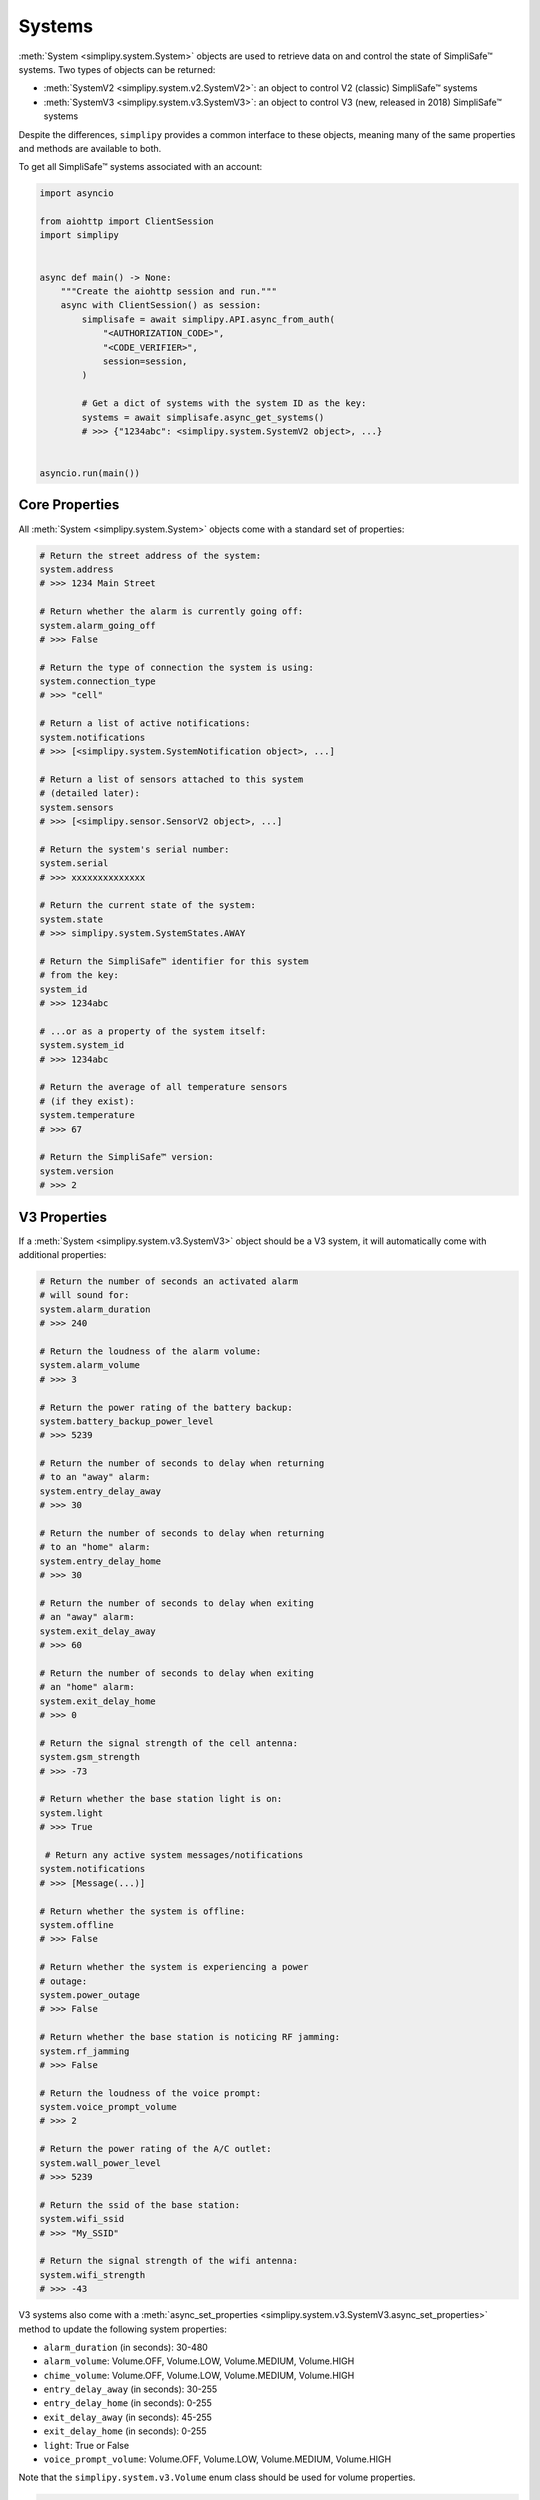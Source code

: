 Systems
=======

:meth:`System <simplipy.system.System>` objects are used to retrieve data on and control the state
of SimpliSafe™ systems. Two types of objects can be returned:

* :meth:`SystemV2 <simplipy.system.v2.SystemV2>`: an object to control V2 (classic)
  SimpliSafe™ systems
* :meth:`SystemV3 <simplipy.system.v3.SystemV3>`: an object to control V3 (new, released
  in 2018) SimpliSafe™ systems

Despite the differences, ``simplipy`` provides a common interface to
these objects, meaning many of the same properties and methods are available to
both.

To get all SimpliSafe™ systems associated with an account:

.. code:: python

    import asyncio

    from aiohttp import ClientSession
    import simplipy


    async def main() -> None:
        """Create the aiohttp session and run."""
        async with ClientSession() as session:
            simplisafe = await simplipy.API.async_from_auth(
                "<AUTHORIZATION_CODE>",
                "<CODE_VERIFIER>",
                session=session,
            )

            # Get a dict of systems with the system ID as the key:
            systems = await simplisafe.async_get_systems()
            # >>> {"1234abc": <simplipy.system.SystemV2 object>, ...}


    asyncio.run(main())

Core Properties
---------------

All :meth:`System <simplipy.system.System>` objects come with a standard set of
properties:

.. code:: python

    # Return the street address of the system:
    system.address
    # >>> 1234 Main Street

    # Return whether the alarm is currently going off:
    system.alarm_going_off
    # >>> False

    # Return the type of connection the system is using:
    system.connection_type
    # >>> "cell"

    # Return a list of active notifications:
    system.notifications
    # >>> [<simplipy.system.SystemNotification object>, ...]

    # Return a list of sensors attached to this system
    # (detailed later):
    system.sensors
    # >>> [<simplipy.sensor.SensorV2 object>, ...]

    # Return the system's serial number:
    system.serial
    # >>> xxxxxxxxxxxxxx

    # Return the current state of the system:
    system.state
    # >>> simplipy.system.SystemStates.AWAY

    # Return the SimpliSafe™ identifier for this system
    # from the key:
    system_id
    # >>> 1234abc

    # ...or as a property of the system itself:
    system.system_id
    # >>> 1234abc

    # Return the average of all temperature sensors
    # (if they exist):
    system.temperature
    # >>> 67

    # Return the SimpliSafe™ version:
    system.version
    # >>> 2

V3 Properties
-------------

If a :meth:`System <simplipy.system.v3.SystemV3>` object should be a V3 system, it will
automatically come with additional properties:

.. code:: python

    # Return the number of seconds an activated alarm
    # will sound for:
    system.alarm_duration
    # >>> 240

    # Return the loudness of the alarm volume:
    system.alarm_volume
    # >>> 3

    # Return the power rating of the battery backup:
    system.battery_backup_power_level
    # >>> 5239

    # Return the number of seconds to delay when returning
    # to an "away" alarm:
    system.entry_delay_away
    # >>> 30

    # Return the number of seconds to delay when returning
    # to an "home" alarm:
    system.entry_delay_home
    # >>> 30

    # Return the number of seconds to delay when exiting
    # an "away" alarm:
    system.exit_delay_away
    # >>> 60

    # Return the number of seconds to delay when exiting
    # an "home" alarm:
    system.exit_delay_home
    # >>> 0

    # Return the signal strength of the cell antenna:
    system.gsm_strength
    # >>> -73

    # Return whether the base station light is on:
    system.light
    # >>> True

     # Return any active system messages/notifications
    system.notifications
    # >>> [Message(...)]

    # Return whether the system is offline:
    system.offline
    # >>> False

    # Return whether the system is experiencing a power
    # outage:
    system.power_outage
    # >>> False

    # Return whether the base station is noticing RF jamming:
    system.rf_jamming
    # >>> False

    # Return the loudness of the voice prompt:
    system.voice_prompt_volume
    # >>> 2

    # Return the power rating of the A/C outlet:
    system.wall_power_level
    # >>> 5239

    # Return the ssid of the base station:
    system.wifi_ssid
    # >>> "My_SSID"

    # Return the signal strength of the wifi antenna:
    system.wifi_strength
    # >>> -43

V3 systems also come with a :meth:`async_set_properties <simplipy.system.v3.SystemV3.async_set_properties>`
method to update the following system properties:

* ``alarm_duration`` (in seconds): 30-480
* ``alarm_volume``: Volume.OFF, Volume.LOW, Volume.MEDIUM, Volume.HIGH
* ``chime_volume``: Volume.OFF, Volume.LOW, Volume.MEDIUM, Volume.HIGH
* ``entry_delay_away`` (in seconds): 30-255
* ``entry_delay_home`` (in seconds): 0-255
* ``exit_delay_away`` (in seconds): 45-255
* ``exit_delay_home`` (in seconds): 0-255
* ``light``: True or False
* ``voice_prompt_volume``: Volume.OFF, Volume.LOW, Volume.MEDIUM, Volume.HIGH

Note that the ``simplipy.system.v3.Volume`` enum class should be used for volume
properties.

.. code:: python

    from simplipy.system.v3 import Volume

    await system.async_set_properties(
        {
            "alarm_duration": 240,
            "alarm_volume": Volume.HIGH,
            "chime_volume": Volume.MEDIUM,
            "entry_delay_away": 30,
            "entry_delay_home": 30,
            "exit_delay_away": 60,
            "exit_delay_home": 0,
            "light": True,
            "voice_prompt_volume": Volume.MEDIUM,
        }
    )

Attempting to call these coroutines with a value beyond these limits will raise a
:meth:`SimplipyError <simplipy.errors.SimplipyError>`.

Updating the System
-------------------

Refreshing the :meth:`System <simplipy.system.System>` object is done via the
:meth:`update() <simplipy.system.System.update>` coroutine:

.. code:: python

    await system.async_update()

Note that this method can be supplied with four optional parameters (all of which
default to ``True``):

* ``include_system``: update the system state and properties
* ``include_settings``: update system settings (like PINs)
* ``include_entities``: update all sensors/locks/etc. associated with a system
* ``cached``: use the last values provides by the base station

For instance, if a user only wanted to update sensors and wanted to force a new data
refresh:

.. code:: python

    await system.async_update(include_system=False, include_settings=False, cached=False)

There are two crucial differences between V2 and V3 systems when updating:

* V2 systems, which use only 2G cell connectivity, will be slower to update
  than V3 systems when those V3 systems are connected to WiFi.
* V2 systems will audibly announce, "Your settings have been synchronized."
  when the update completes; V3 systems will not. Unfortunately, this cannot
  currently be worked around.

Arming/Disarming
----------------

Arming the system in home/away mode and disarming the system are done via a set
of three coroutines:

.. code:: python

    await system.async_set_away()
    await system.async_set_home()
    await system.async_set_off()


Events
------

The :meth:`System <simplipy.system.System>` object allows users to view events that have
occurred with their system:

.. code:: python

   from datetime import datetime, timedelta

   yesterday = datetime.now() - timedelta(days=1)
    await system.async_get_events(
        from_timestamp=yesterday, num_events=2
    )
    # >>> [{"eventId": 123, ...}, {"eventId": 456, ...}]

    await system.async_get_latest_event()
    # >>> {"eventId": 987, ...}

System Notifications
--------------------

The ``notifications`` property of the :meth:`System <simplipy.system.System>` object
contains any active system notifications (in the form of
:meth:`SystemNotification <simplipy.system.SystemNotification>` objects).

Notifications remain within ``system.notifications`` until cleared, which can be
accomplished by:

1. Manually clearing them in the SimpliSafe™ web and mobile applications
2. Using the :meth:`system.clear_notifications <simplipy.system.System.clear_notifications>`
   coroutine.

PINs
----

``simplipy`` allows users to easily retrieve, set, reset, and remove PINs
associated with a SimpliSafe™ account:

.. code:: python

    # Get all PINs (retrieving fresh or from the cache):
    await system.async_get_pins(cached=False)
    # >>> {"master": "1234", "duress": "9876"}

    # Set a new user PIN:
    await system.async_set_pin("My New User", "1122")
    await system.async_get_pins(cached=False)
    # >>> {"master": "1234", "duress": "9876", "My New User": "1122"}

    # Remove a PIN (by value or by label)
    await system.async_remove_pin("My New User")
    await system.async_get_pins(cached=False)
    # >>> {"master": "1234", "duress": "9876"}

    # Set the master PIN (works for the duress PIN, too):
    await system.async_set_pin("master", "9865")
    await system.async_get_pins(cached=False)
    # >>> {"master": "9865", "duress": "9876"}

Remember that with V2 systems, many operations – including setting PINs – will cause
the base station to audibly announce "Your settings have been synchronized."

